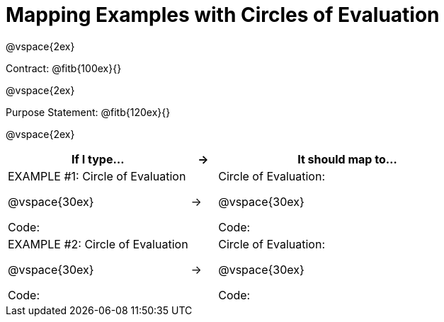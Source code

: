 [.landscape]
= Mapping Examples with Circles of Evaluation

@vspace{2ex}

Contract: @fitb{100ex}{}

@vspace{2ex}

Purpose Statement: @fitb{120ex}{}

@vspace{2ex}

[cols="7a,^.^1a,10a", stripes="none", options="header"]
|===
| If I type...
| &rarr;
| It should map to...

| EXAMPLE #1:  Circle of Evaluation

@vspace{30ex}

Code:
|&rarr;
|Circle of Evaluation: 

@vspace{30ex}

Code:

|EXAMPLE #2:  Circle of Evaluation

@vspace{30ex}

Code:
|&rarr;
|Circle of Evaluation: 

@vspace{30ex}

Code:

|===
